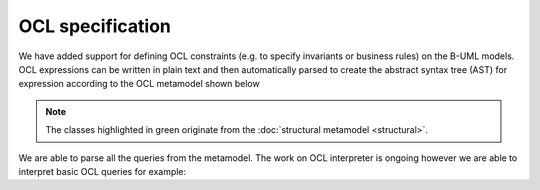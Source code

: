 OCL specification
=================

We have added support for defining OCL constraints (e.g. to specify invariants or business rules) on the B-UML models.
OCL expressions can be written in plain text and then automatically parsed to create the abstract syntax tree (AST) 
for expression according to the OCL metamodel shown below


.. note::

  The classes highlighted in green originate from the :doc:`structural metamodel <structural>`.

.. image:: ../../img/ocl_mm.png
  :width: 800
  :alt: OCL metamodel
  :align: center

We are able to parse all the queries from the metamodel. The work on OCL interpreter is ongoing however we are able to interpret basic OCL queries for example:

.. code-block:: python
  :linenos:

  context library inv inv1: self.books>0